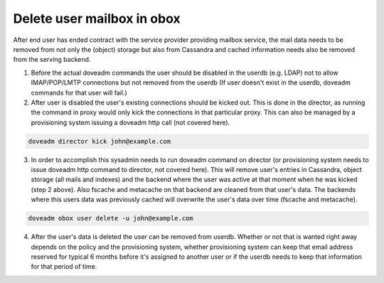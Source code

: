 .. _delete_user_mailbox_in_obox:

=============================
Delete user mailbox in obox
=============================

After end user has ended contract with the service provider providing mailbox service, the mail data needs to be removed from not only the (object) storage but also from Cassandra and cached information needs also be removed from the serving backend.

1. Before the actual doveadm commands the user should be disabled in the userdb (e.g. LDAP) not to allow IMAP/POP/LMTP connections but not removed from the userdb (If user doesn't exist in the userdb, doveadm commands for that user will fail.)

2. After user is disabled the user's existing connections should be kicked out. This is done in the director, as running the command in proxy would only kick the connections in that particular proxy. This can also be managed by a provisioning system issuing a doveadm http call (not covered here).

.. code-block:: none

   doveadm director kick john@example.com

3. In order to accomplish this sysadmin needs to run doveadm command on director (or provisioning system needs to issue doveadm http command to director, not covered here). This will remove user's entries in Cassandra, object storage (all mails and indexes) and the backend where the user was active at that moment when he was kicked (step 2 above). Also fscache and metacache on that backend are cleaned from that user's data. The backends where this users data was previously cached will overwrite the user's data over time (fscache and metacache). 

.. code-block:: none

   doveadm obox user delete -u john@example.com

4. After the user's data is deleted the user can be removed from userdb. Whether or not that is wanted right away depends on the policy and the provisioning system, whether provisioning system can keep that email address reserved for typical 6 months before it's assigned to another user or if the userdb needs to keep that information for that period of time.
